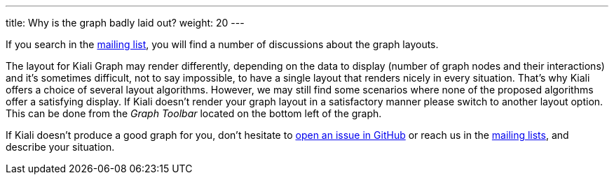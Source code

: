 ---
title: Why is the graph badly laid out?
weight: 20
---

If you search in the https://groups.google.com/forum/#!msg/kiali-dev/[mailing list], you will find a number of discussions about the graph layouts.

The layout for Kiali Graph may render differently, depending on the data to display (number of graph nodes and their interactions) and it's sometimes difficult, not to say impossible,
to have a single layout that renders nicely in every situation.
That's why Kiali offers a choice of several layout algorithms. However, we may still find some scenarios where none of the proposed algorithms offer a satisfying display.
If Kiali doesn't render your graph layout in a satisfactory manner please switch to another layout option.
This can be done from the _Graph Toolbar_ located on the bottom left of the graph.


If Kiali doesn't produce a good graph for you, don't hesitate to https://github.com/kiali/kiali/issues/new?template=bug_report.md[open an issue in GitHub] or reach us in the https://groups.google.com/forum/#!forum/kiali-users[mailing lists], and describe your situation.
